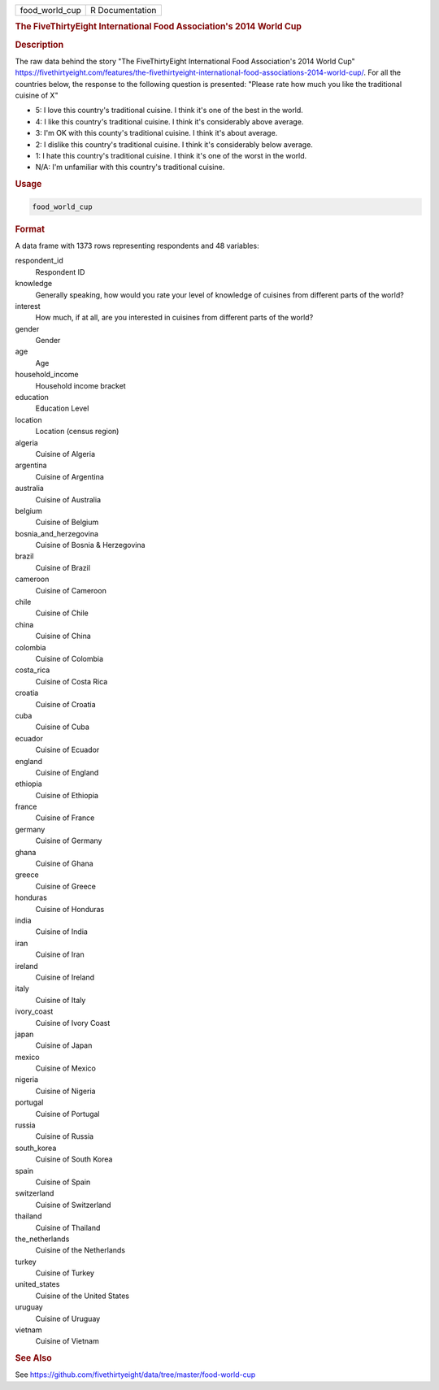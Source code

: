 .. container::

   .. container::

      ============== ===============
      food_world_cup R Documentation
      ============== ===============

      .. rubric:: The FiveThirtyEight International Food Association's
         2014 World Cup
         :name: the-fivethirtyeight-international-food-associations-2014-world-cup

      .. rubric:: Description
         :name: description

      The raw data behind the story "The FiveThirtyEight International
      Food Association's 2014 World Cup"
      https://fivethirtyeight.com/features/the-fivethirtyeight-international-food-associations-2014-world-cup/.
      For all the countries below, the response to the following
      question is presented: "Please rate how much you like the
      traditional cuisine of X"

      -  5: I love this country's traditional cuisine. I think it's one
         of the best in the world.

      -  4: I like this country's traditional cuisine. I think it's
         considerably above average.

      -  3: I'm OK with this county's traditional cuisine. I think it's
         about average.

      -  2: I dislike this country's traditional cuisine. I think it's
         considerably below average.

      -  1: I hate this country's traditional cuisine. I think it's one
         of the worst in the world.

      -  N/A: I'm unfamiliar with this country's traditional cuisine.

      .. rubric:: Usage
         :name: usage

      .. code:: R

         food_world_cup

      .. rubric:: Format
         :name: format

      A data frame with 1373 rows representing respondents and 48
      variables:

      respondent_id
         Respondent ID

      knowledge
         Generally speaking, how would you rate your level of knowledge
         of cuisines from different parts of the world?

      interest
         How much, if at all, are you interested in cuisines from
         different parts of the world?

      gender
         Gender

      age
         Age

      household_income
         Household income bracket

      education
         Education Level

      location
         Location (census region)

      algeria
         Cuisine of Algeria

      argentina
         Cuisine of Argentina

      australia
         Cuisine of Australia

      belgium
         Cuisine of Belgium

      bosnia_and_herzegovina
         Cuisine of Bosnia & Herzegovina

      brazil
         Cuisine of Brazil

      cameroon
         Cuisine of Cameroon

      chile
         Cuisine of Chile

      china
         Cuisine of China

      colombia
         Cuisine of Colombia

      costa_rica
         Cuisine of Costa Rica

      croatia
         Cuisine of Croatia

      cuba
         Cuisine of Cuba

      ecuador
         Cuisine of Ecuador

      england
         Cuisine of England

      ethiopia
         Cuisine of Ethiopia

      france
         Cuisine of France

      germany
         Cuisine of Germany

      ghana
         Cuisine of Ghana

      greece
         Cuisine of Greece

      honduras
         Cuisine of Honduras

      india
         Cuisine of India

      iran
         Cuisine of Iran

      ireland
         Cuisine of Ireland

      italy
         Cuisine of Italy

      ivory_coast
         Cuisine of Ivory Coast

      japan
         Cuisine of Japan

      mexico
         Cuisine of Mexico

      nigeria
         Cuisine of Nigeria

      portugal
         Cuisine of Portugal

      russia
         Cuisine of Russia

      south_korea
         Cuisine of South Korea

      spain
         Cuisine of Spain

      switzerland
         Cuisine of Switzerland

      thailand
         Cuisine of Thailand

      the_netherlands
         Cuisine of the Netherlands

      turkey
         Cuisine of Turkey

      united_states
         Cuisine of the United States

      uruguay
         Cuisine of Uruguay

      vietnam
         Cuisine of Vietnam

      .. rubric:: See Also
         :name: see-also

      See
      https://github.com/fivethirtyeight/data/tree/master/food-world-cup
